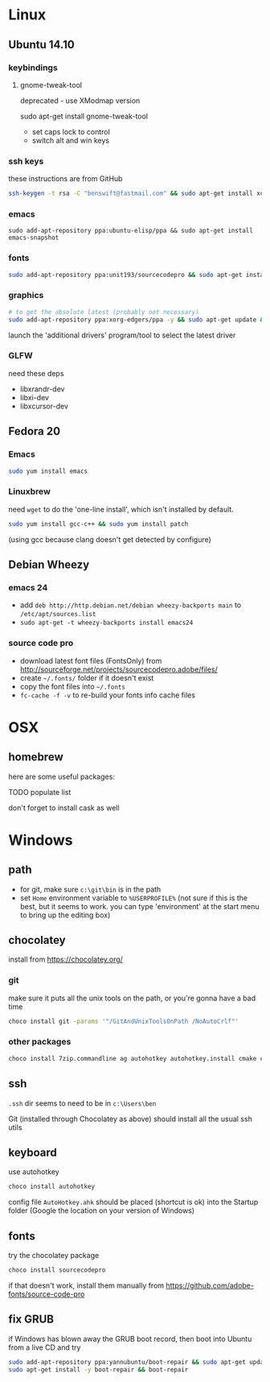 * Linux

** Ubuntu 14.10
  :PROPERTIES:
  :header-args:sh:    :tangle ubuntu-setup.sh
  :END:

*** keybindings

**** gnome-tweak-tool

deprecated - use XModmap version

sudo apt-get install gnome-tweak-tool

- set caps lock to control
- switch alt and win keys

*** ssh keys

these instructions are from GitHub

# to set up a new key
#+BEGIN_SRC sh
ssh-keygen -t rsa -C "benswift@fastmail.com" && sudo apt-get install xclip && xclip -sel clip < ~/.ssh/id_rsa.pub
#+END_SRC

*** emacs

#+BEGIN_SRC 
sudo add-apt-repository ppa:ubuntu-elisp/ppa && sudo apt-get install emacs-snapshot
#+END_SRC

*** fonts

#+BEGIN_SRC sh
sudo add-apt-repository ppa:unit193/sourcecodepro && sudo apt-get install fonts-source-code-pro-otf
#+END_SRC

*** graphics

#+BEGIN_SRC sh
# to get the absolute latest (probably not necessary)
sudo add-apt-repository ppa:xorg-edgers/ppa -y && sudo apt-get update && sudo apt-get install nvidia-current
#+END_SRC

launch the 'additional drivers' program/tool to select the latest
driver

*** GLFW

need these deps

- libxrandr-dev
- libxi-dev
- libxcursor-dev

** Fedora 20
  :PROPERTIES:
  :header-args:sh:    :tangle fedora-setup.sh
  :END:

*** Emacs

#+BEGIN_SRC sh
sudo yum install emacs
#+END_SRC

*** Linuxbrew

need =wget= to do the 'one-line install', which isn't installed by
default.

#+BEGIN_SRC sh
sudo yum install gcc-c++ && sudo yum install patch
#+END_SRC

(using gcc because clang doesn't get detected by configure)

** Debian Wheezy

*** emacs 24

- add =deb http://http.debian.net/debian wheezy-backports main= to
  =/etc/apt/sources.list=
- =sudo apt-get -t wheezy-backports install emacs24=

*** source code pro

- download latest font files (FontsOnly) from
  http://sourceforge.net/projects/sourcecodepro.adobe/files/
- create =~/.fonts/= folder if it doesn't exist
- copy the font files into =~/.fonts= 
- =fc-cache -f -v= to re-build your fonts info cache files

* OSX

** homebrew

here are some useful packages:

TODO populate list

don't forget to install cask as well

* Windows
  :PROPERTIES:
  :header-args:sh:    :tangle windows-setup.bat
  :END:

** path

- for git, make sure =c:\git\bin= is in the path
- set =Home= environment variable to =%USERPROFILE%= (not sure if this
  is the best, but it seems to work. you can type 'environment' at the
  start menu to bring up the editing box)


** chocolatey

install from https://chocolatey.org/

*** git

make sure it puts all the unix tools on the path, or you're gonna
have a bad time

#+BEGIN_SRC sh
choco install git -params '"/GitAndUnixToolsOnPath /NoAutoCrlf"'
#+END_SRC

*** other packages

#+BEGIN_SRC sh
choco install 7zip.commandline ag autohotkey autohotkey.install cmake curl dependencywalker directx Emacs Firefox git git.install NuGet.CommandLine NugetPackageManagerForVisualStudio2013 PowerShell procmon putty putty.portable python2 VisualStudioCommunity2013 Wget
#+END_SRC

** ssh

=.ssh= dir seems to need to be in =c:\Users\ben=

Git (installed through Chocolatey as above) should install all the
usual ssh utils

# *** remote access

# #+BEGIN_SRC sh
# winrm quickstart
# #+END_SRC

# and follow the prompts.  Although this will only allow connections
# from other Windows boxes

** keyboard

use autohotkey

#+BEGIN_SRC sh
choco install autohotkey
#+END_SRC

config file =AutoHotkey.ahk= should be placed (shortcut is ok) into
the Startup folder (Google the location on your version of Windows)

# remap CAPS to CTRL (obsolete - use autohotkey instead) http://www.howtogeek.com/howto/windows-vista/disable-caps-lock-key-in-windows-vista/

** fonts

try the chocolatey package

#+BEGIN_SRC sh
choco install sourcecodepro
#+END_SRC

if that doesn't work, install them manually from https://github.com/adobe-fonts/source-code-pro

** fix GRUB

if Windows has blown away the GRUB boot record, then boot into Ubuntu
from a live CD and try

#+BEGIN_SRC sh
sudo add-apt-repository ppa:yannubuntu/boot-repair && sudo apt-get update
sudo apt-get install -y boot-repair && boot-repair
#+END_SRC
